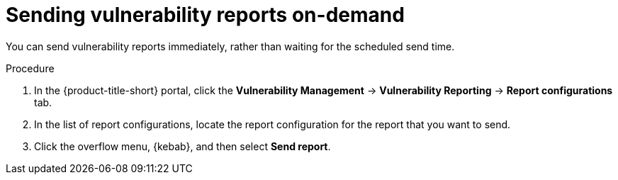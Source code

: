 // Module included in the following assemblies:
//
// * operating/manage-vulnerabilities.adoc

:_mod-docs-content-type: PROCEDURE
[id="vulnerability-management20-send-reports_{context}"]
= Sending vulnerability reports on-demand

[role="_abstract"]
You can send vulnerability reports immediately, rather than waiting for the scheduled send time.

.Procedure
. In the {product-title-short} portal, click the *Vulnerability Management* -> *Vulnerability Reporting* -> *Report configurations* tab.
. In the list of report configurations, locate the report configuration for the report that you want to send.
. Click the overflow menu, {kebab}, and then select *Send report*.
